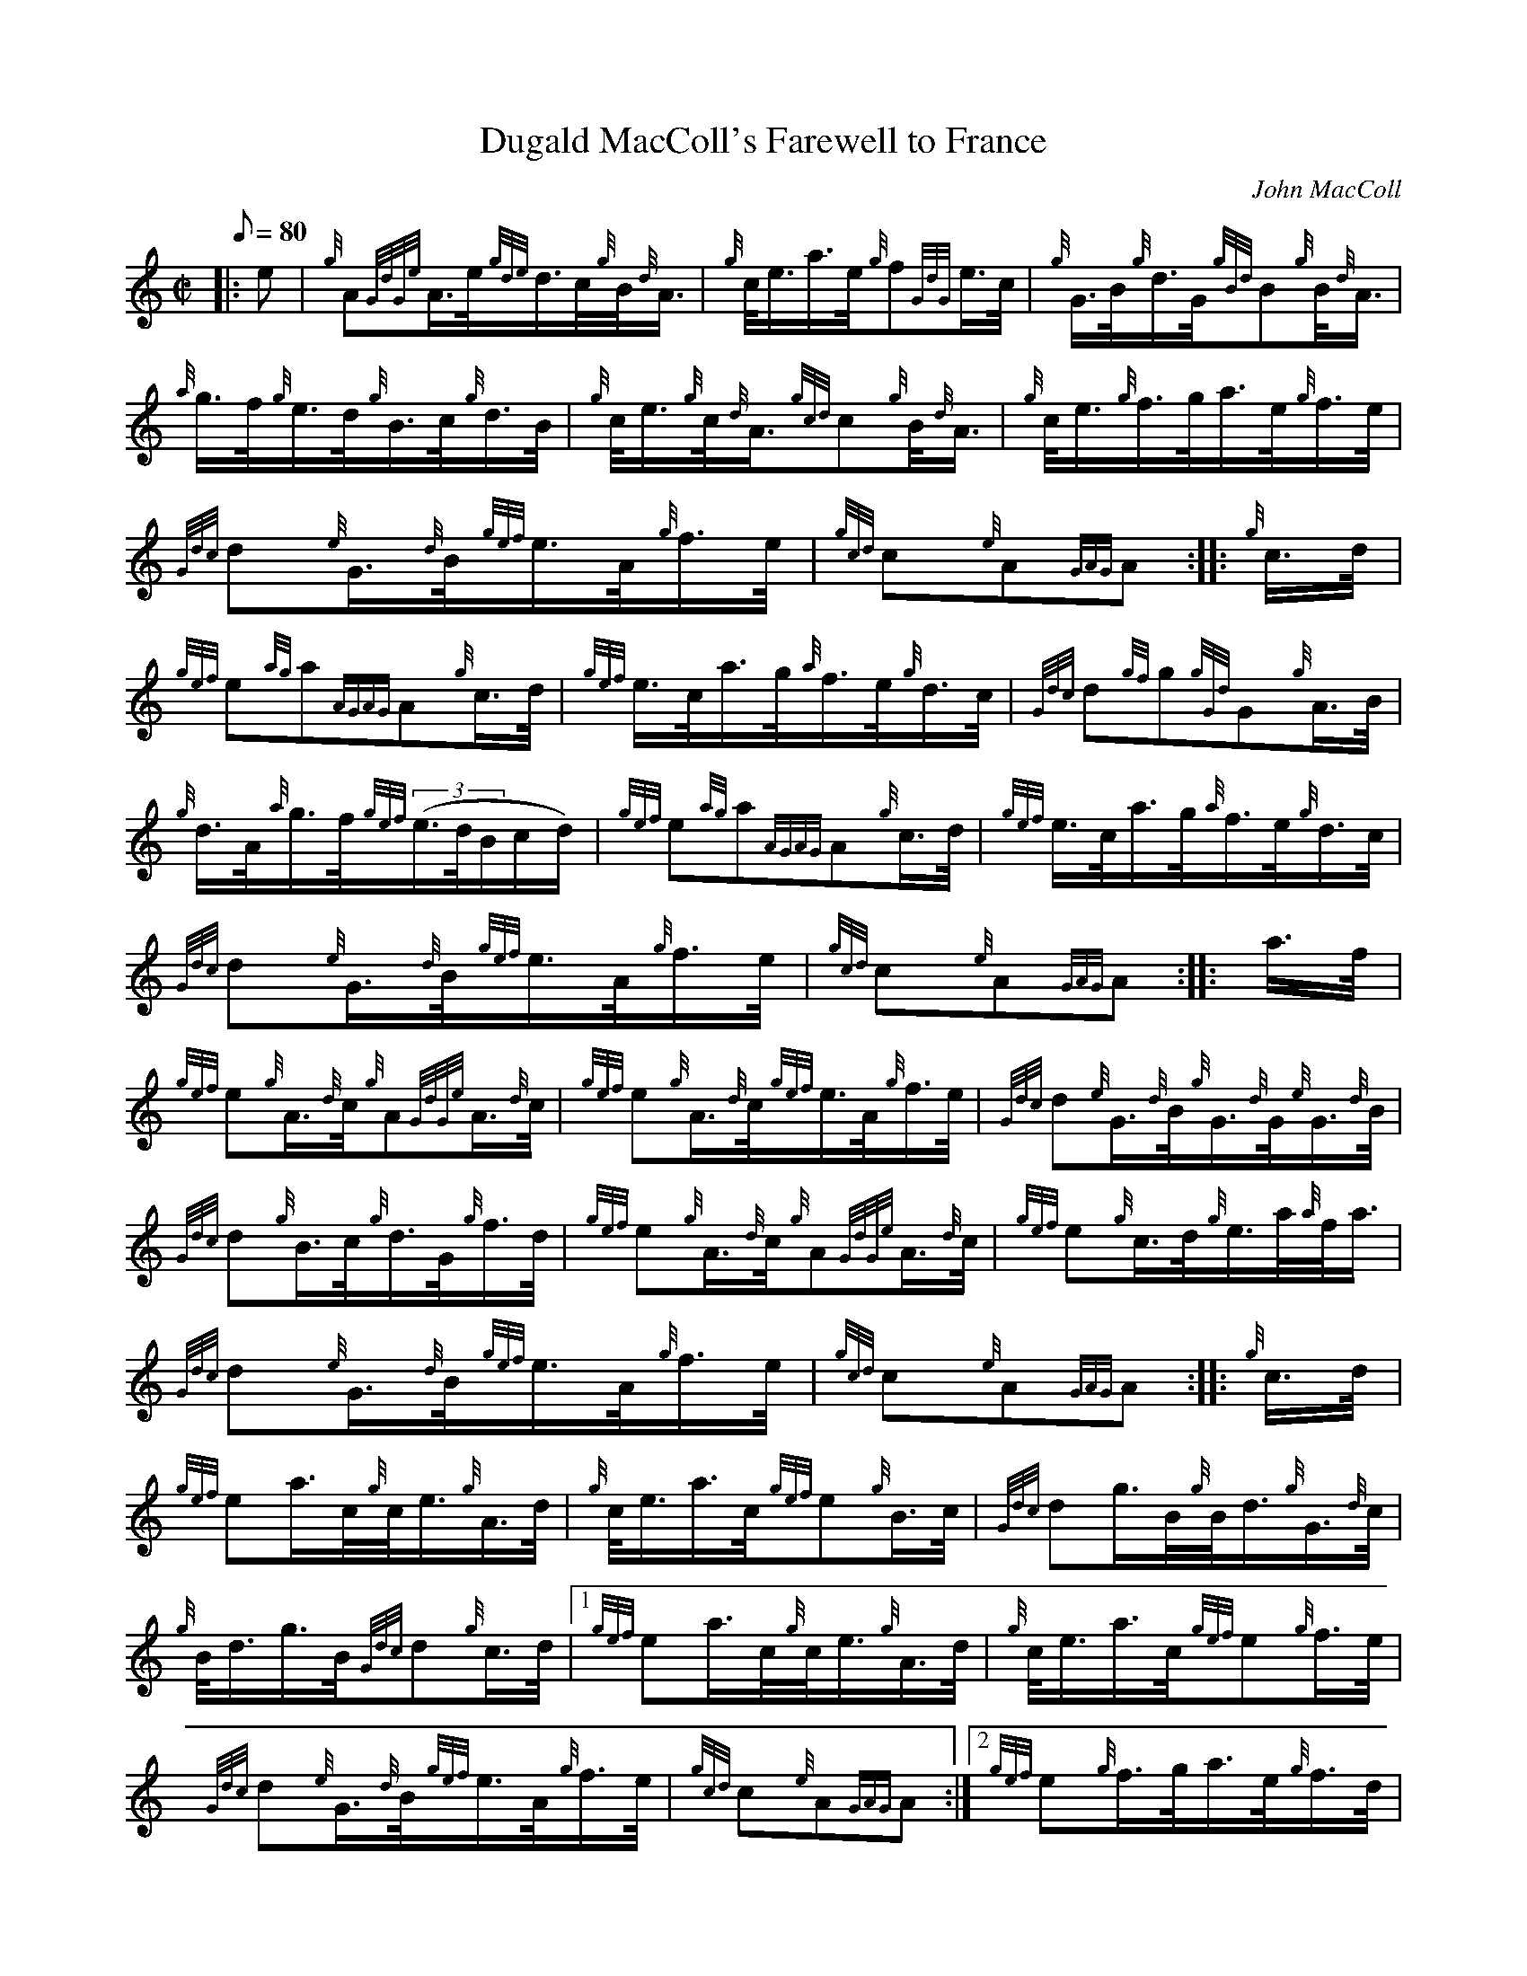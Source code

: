 X: 1
T:Dugald MacColl's Farewell to France
M:C|
L:1/8
Q:80
C:John MacColl
S:2/4 March
K:HP
|: e|
{g}A{GdGe}A3/4e/4{gde}d3/4c/4{g}B/4{d}A3/4|
{g}c/4e3/4a3/4e/4{g}f{GdG}e3/4c/4|
{g}G3/4B/4{g}d3/4G/4{gBd}B{g}B/4{d}A3/4|  !
{a}g3/4f/4{g}e3/4d/4{g}B3/4c/4{g}d3/4B/4|
{g}c/4e3/4{g}c/4{d}A3/4{gcd}c{g}B/4{d}A3/4|
{g}c/4e3/4{g}f3/4g/4a3/4e/4{g}f3/4e/4|  !
{Gdc}d{e}G3/4{d}B/4{gef}e3/4A/4{g}f3/4e/4|
{gcd}c{e}A{GAG}A:| |:
{g}c3/4d/4|  !
{gef}e{ag}a{AGAG}A{g}c3/4d/4|
{gef}e3/4c/4a3/4g/4{a}f3/4e/4{g}d3/4c/4|
{Gdc}d{gf}g{gGd}G{g}A3/4B/4|  !
{g}d3/4A/4{a}g3/4f/4{gef}((3e3/4d/4B/2c/2d/2)|
{gef}e{ag}a{AGAG}A{g}c3/4d/4|
{gef}e3/4c/4a3/4g/4{a}f3/4e/4{g}d3/4c/4|  !
{Gdc}d{e}G3/4{d}B/4{gef}e3/4A/4{g}f3/4e/4|
{gcd}c{e}A{GAG}A:| |:
a3/4f/4|  !
{gef}e{g}A3/4{d}c/4{g}A{GdGe}A3/4{d}c/4|
{gef}e{g}A3/4{d}c/4{gef}e3/4A/4{g}f3/4e/4|
{Gdc}d{e}G3/4{d}B/4{g}G3/4{d}G/4{e}G3/4{d}B/4|  !
{Gdc}d{g}B3/4c/4{g}d3/4G/4{g}f3/4d/4|
{gef}e{g}A3/4{d}c/4{g}A{GdGe}A3/4{d}c/4|
{gef}e{g}c3/4d/4{g}e3/4a/4{a}f/4a3/4|  !
{Gdc}d{e}G3/4{d}B/4{gef}e3/4A/4{g}f3/4e/4|
{gcd}c{e}A{GAG}A:| |:
{g}c3/4d/4|  !
{gef}ea3/4c/4{g}c/4e3/4{g}A3/4d/4|
{g}c/4e3/4a3/4c/4{gef}e{g}B3/4c/4|
{Gdc}dg3/4B/4{g}B/4d3/4{g}G3/4{d}c/4|  !
{g}B/4d3/4g3/4B/4{Gdc}d{g}c3/4d/4|1
{gef}ea3/4c/4{g}c/4e3/4{g}A3/4d/4|
{g}c/4e3/4a3/4c/4{gef}e{g}f3/4e/4|  !
{Gdc}d{e}G3/4{d}B/4{gef}e3/4A/4{g}f3/4e/4|
{gcd}c{e}A{GAG}A:|2
{gef}e{g}f3/4g/4a3/4e/4{g}f3/4d/4|  !
{g}c/4e3/4{g}c/4{d}A3/4{gef}e{g}f3/4e/4|
{Gdc}d{e}G3/4{d}B/4{gef}e3/4A/4{g}f3/4e/4|
{gcd}c{e}A{GAG}A|]  !
